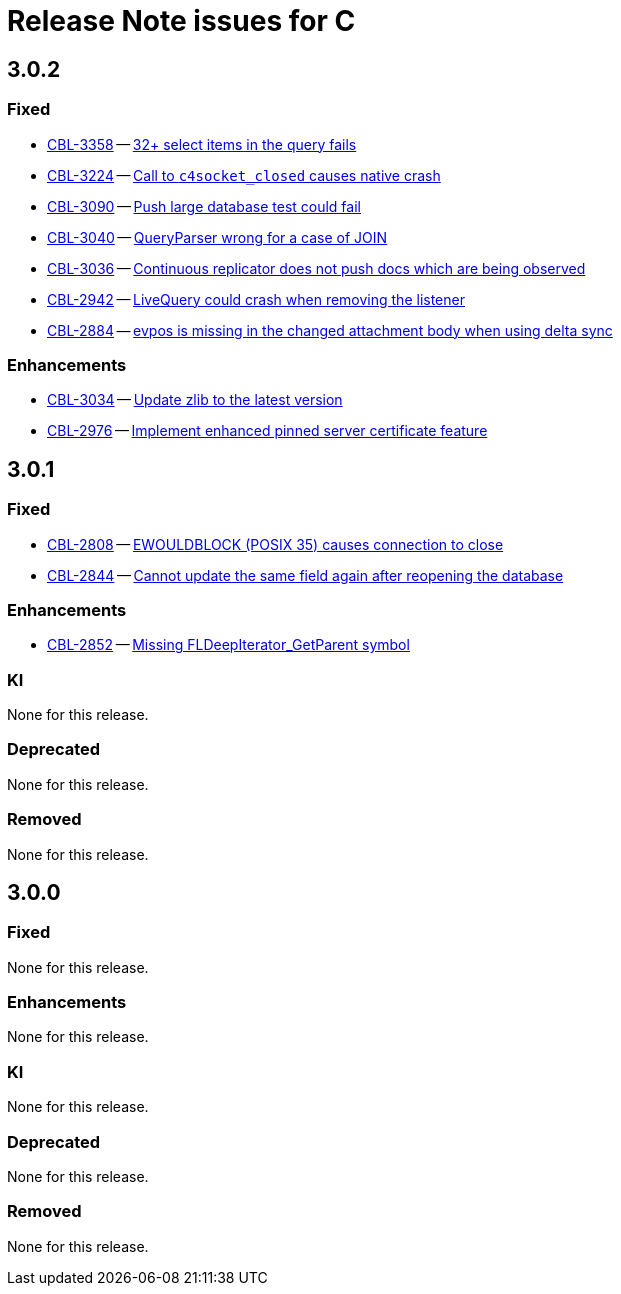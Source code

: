= Release Note issues for  C

== 3.0.2
// tag::issues-3-0-2[]

=== Fixed

// tag::Fixed-3-0-2[]

* https://issues.couchbase.com/browse/CBL-3358[CBL-3358] -- https://issues.couchbase.com/browse/CBL-3358[32{plus} select items in the query fails]

* https://issues.couchbase.com/browse/CBL-3224[CBL-3224] -- https://issues.couchbase.com/browse/CBL-3224[Call to `c4socket_closed` causes native crash]

* https://issues.couchbase.com/browse/CBL-3090[CBL-3090] -- https://issues.couchbase.com/browse/CBL-3090[Push large database test could fail]

* https://issues.couchbase.com/browse/CBL-3040[CBL-3040] -- https://issues.couchbase.com/browse/CBL-3040[QueryParser wrong for a case of JOIN]

* https://issues.couchbase.com/browse/CBL-3036[CBL-3036] -- https://issues.couchbase.com/browse/CBL-3036[Continuous replicator does not push docs which are being observed]

* https://issues.couchbase.com/browse/CBL-2942[CBL-2942] -- https://issues.couchbase.com/browse/CBL-2942[LiveQuery could crash when removing the listener]

* https://issues.couchbase.com/browse/CBL-2884[CBL-2884] -- https://issues.couchbase.com/browse/CBL-2884[evpos is missing in the changed attachment body when using delta sync]

// end::Fixed-3-0-2[]

=== Enhancements

// tag::Enhancements-3-0-2[]

* https://issues.couchbase.com/browse/CBL-3034[CBL-3034] -- https://issues.couchbase.com/browse/CBL-3034[Update zlib to the latest version]

* https://issues.couchbase.com/browse/CBL-2976[CBL-2976] -- https://issues.couchbase.com/browse/CBL-2976[Implement enhanced pinned server certificate feature]

// end::Enhancements-3-0-2[]

// end::issues-3-0-2[]

== 3.0.1
// tag::issues-3-0-1[]


=== Fixed

// tag::Fixed-3-0-1[]

* https://issues.couchbase.com/browse/CBL-2808[CBL-2808] -- https://issues.couchbase.com/browse/CBL-2808[EWOULDBLOCK (POSIX 35) causes connection to close]

* https://issues.couchbase.com/browse/CBL-2844[CBL-2844] -- https://issues.couchbase.com/browse/CBL-2844[Cannot update the same field again after reopening the database]


// end::Fixed-3-0-1[] total items = 0


=== Enhancements

// tag::Enhancements-3-0-1[]

// * https://issues.couchbase.com/browse/CBL-2875[CBL-2875] -- https://issues.couchbase.com/browse/CBL-2875[Add c++_shared to CBL-C Android Build Flag ]*

// * https://issues.couchbase.com/browse/CBL-2864[CBL-2864] -- https://issues.couchbase.com/browse/CBL-2864[Couchbase Lite iOS/C 3.0.1]*

* https://issues.couchbase.com/browse/CBL-2852[CBL-2852] -- https://issues.couchbase.com/browse/CBL-2852[Missing FLDeepIterator_GetParent symbol]

// end::Enhancements-3-0-1[] total items = 0


=== KI

// tag::KI-3-0-1[]

None for this release.

// end::KI-3-0-1[] total items = 0


=== Deprecated

// tag::Deprecated-3-0-1[]

None for this release.

// end::Deprecated-3-0-1[] total items = 0


=== Removed

// tag::Removed-3-0-1[]

None for this release.

// end::Removed-3-0-1[] total items = 0

// end::issues-3-0-1[]

== 3.0.0

// tag::issues-3-0-0[]

=== Fixed

// tag::Fixed-3-0-0[]

None for this release.

// end::Fixed-3-0-0[] total items = 0


=== Enhancements

// tag::Enhancements-3-0-0[]

None for this release.

// end::Enhancements-3-0-0[] total items = 0


=== KI

// tag::KI-3-0-0[]

None for this release.

// end::KI-3-0-0[] total items = 0


=== Deprecated

// tag::Deprecated-3-0-0[]

None for this release.

// end::Deprecated-3-0-0[] total items = 0


=== Removed

// tag::Removed-3-0-0[]

None for this release.

// end::Removed-3-0-0[] total items = 0

// end::issues-3-0-0[]

